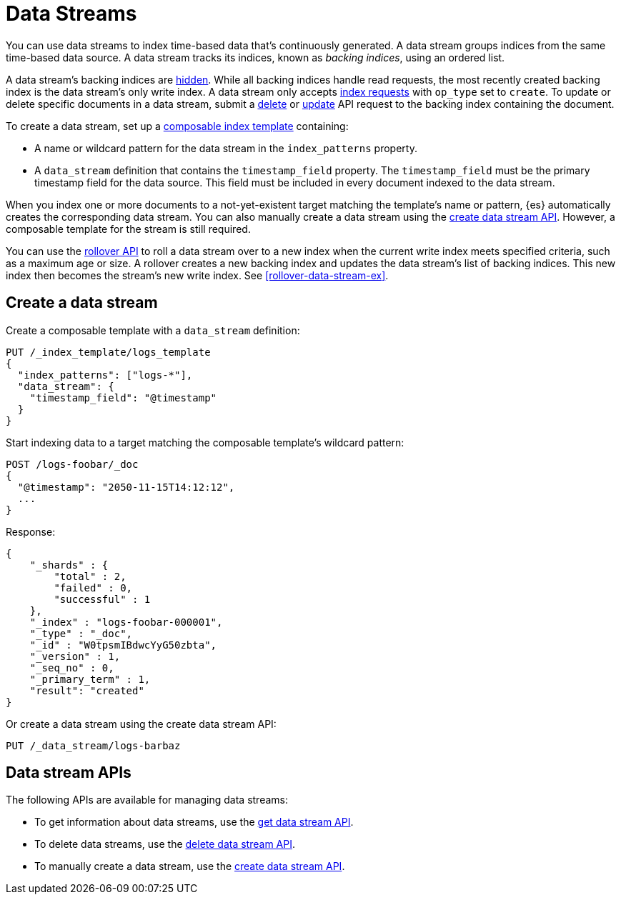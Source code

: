 [chapter]
[[data-streams]]
= Data Streams

You can use data streams to index time-based data that's continuously generated.
A data stream groups indices from the same time-based data source.
A data stream tracks its indices, known as _backing indices_, using an ordered
list.

A data stream's backing indices are <<index-hidden,hidden>>.
While all backing indices handle read requests, the most recently created
backing index is the data stream's only write index.  A data stream only
accepts <<docs-index_,index requests>> with `op_type` set to `create`. To update
or delete specific documents in a data stream, submit a <<docs-delete,delete>>
or <<docs-update,update>> API request to the backing index containing the
document.

To create a data stream, set up a <<indices-templates,composable index
template>> containing:

* A name or wildcard pattern for the data stream in the `index_patterns` property.
* A `data_stream` definition that contains the `timestamp_field` property.
  The `timestamp_field` must be the primary timestamp field 
   for the data source. This field must be included in every
   document indexed to the data stream.

When you index one or more documents to a not-yet-existent target matching
the template's name or pattern, {es} automatically creates the corresponding
data stream. You can also manually create a data stream using the
<<indices-create-data-stream,create data stream API>>. However, a composable
template for the stream is still required.

You can use the <<indices-rollover-index,rollover API>> to roll a data stream
over to a new index when the current write index meets specified criteria, such
as a maximum age or size. A rollover creates a new backing index and updates the
data stream's list of backing indices. This new index then becomes the stream's
new write index. See <<rollover-data-stream-ex>>.

[discrete]
[[create-data-stream]]
== Create a data stream

Create a composable template with a `data_stream` definition:

[source,console]
-----------------------------------
PUT /_index_template/logs_template
{
  "index_patterns": ["logs-*"],
  "data_stream": {
    "timestamp_field": "@timestamp"
  }
}
-----------------------------------

Start indexing data to a target matching the composable template's wildcard
pattern:

[source,console]
----
POST /logs-foobar/_doc
{
  "@timestamp": "2050-11-15T14:12:12",
  ...
}
----
// TEST[continued]
// TEST[s/,//]
// TEST[s/\.\.\.//]

Response:

[source,console-result]
--------------------------------------------------
{
    "_shards" : {
        "total" : 2,
        "failed" : 0,
        "successful" : 1
    },
    "_index" : "logs-foobar-000001",
    "_type" : "_doc",
    "_id" : "W0tpsmIBdwcYyG50zbta",
    "_version" : 1,
    "_seq_no" : 0,
    "_primary_term" : 1,
    "result": "created"
}
--------------------------------------------------
// TESTRESPONSE[s/W0tpsmIBdwcYyG50zbta/$body._id/]

Or create a data stream using the create data stream API:

[source,console]
--------------------------------------------------
PUT /_data_stream/logs-barbaz
--------------------------------------------------
// TEST[continued]

////
[source,console]
-----------------------------------
DELETE /_data_stream/logs-foobar
DELETE /_data_stream/logs-barbaz
DELETE /_index_template/logs_template
-----------------------------------
// TEST[continued]
////

[discrete]
[[data-streams-apis]]
== Data stream APIs

The following APIs are available for managing data streams:

* To get information about data streams, use the <<indices-get-data-stream, get data stream API>>.
* To delete data streams, use the <<indices-delete-data-stream, delete data stream API>>.
* To manually create a data stream, use the <<indices-create-data-stream, create data stream API>>.
